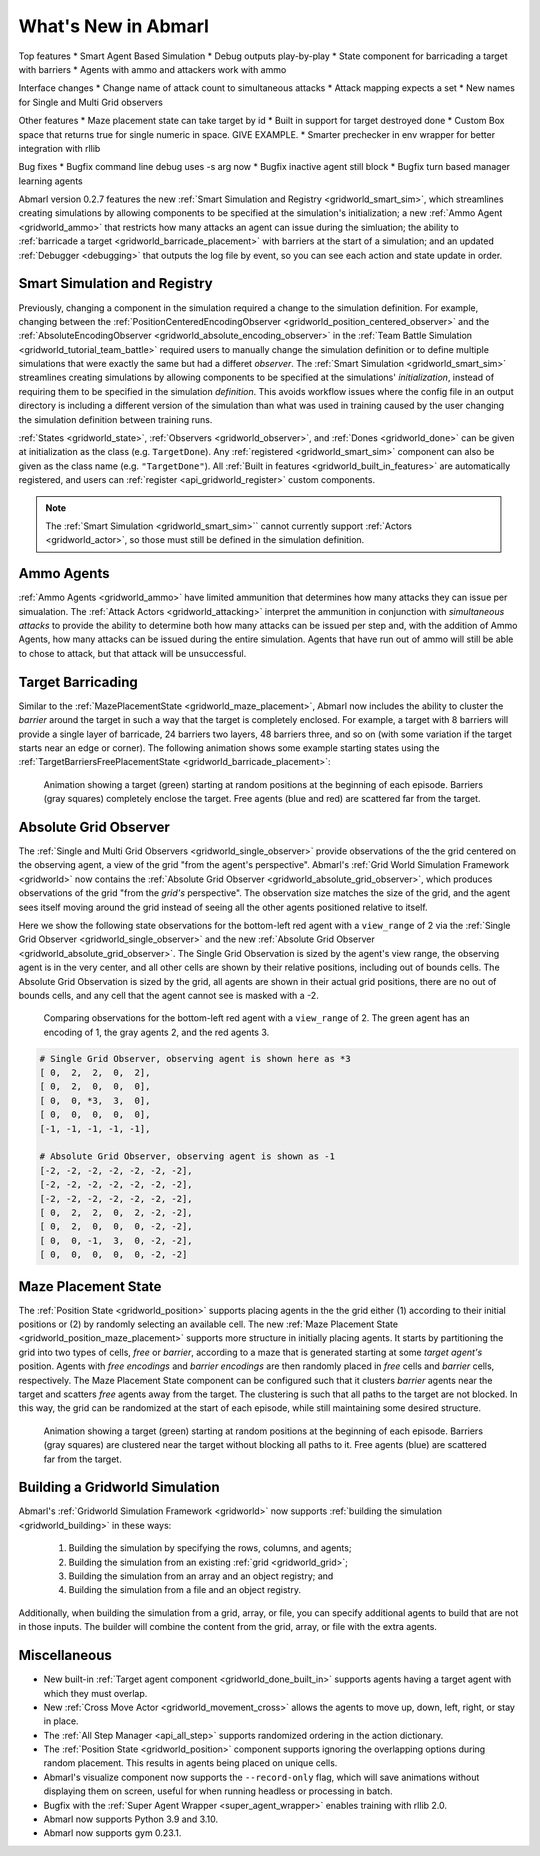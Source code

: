 .. Abmarl latest releases.

What's New in Abmarl
====================

Top features
* Smart Agent Based Simulation
* Debug outputs play-by-play
* State component for barricading a target with barriers
* Agents with ammo and attackers work with ammo

Interface changes
* Change name of attack count to simultaneous attacks
* Attack mapping expects a set
* New names for Single and Multi Grid observers

Other features
* Maze placement state can take target by id
* Built in support for target destroyed done
* Custom Box space that returns true for single numeric in space. GIVE EXAMPLE.
* Smarter prechecker in env wrapper for better integration with rllib

Bug fixes
* Bugfix command line debug uses -s arg now
* Bugfix inactive agent still block
* Bugfix turn based manager learning agents



Abmarl version 0.2.7 features the new
:ref:`Smart Simulation and Registry <gridworld_smart_sim>`,
which streamlines creating simulations by allowing components to be specified at the
simulation's initialization; a new :ref:`Ammo Agent <gridworld_ammo>` that restricts
how many attacks an agent can issue during the simluation; the ability to
:ref:`barricade a target <gridworld_barricade_placement>` with barriers at the start
of a simulation; and an updated :ref:`Debugger <debugging>` that outputs the log
file by event, so you can see each action and state update in order.

Smart Simulation and Registry
-----------------------------

Previously, changing a component in the simulation required a change to the simulation
definition. For example, changing between the 
:ref:`PositionCenteredEncodingObserver <gridworld_position_centered_observer>` and
the :ref:`AbsoluteEncodingObserver <gridworld_absolute_encoding_observer>` in the
:ref:`Team Battle Simulation <gridworld_tutorial_team_battle>` required users to
manually change the simulation definition or to define multiple simulations that
were exactly the same but had a differet `observer`. The
:ref:`Smart Simulation <gridworld_smart_sim>` streamlines creating
simulations by allowing components to be specified at the simulations' *initialization*,
instead of requiring them to be specified in the simulation *definition*. This avoids
workflow issues where the config file in an output directory is including a different
version of the simulation than what was used in training caused by the user changing
the simulation definition between training runs.

:ref:`States <gridworld_state>`, :ref:`Observers <gridworld_observer>`, and
:ref:`Dones <gridworld_done>` can be given at initialization as the class (e.g.
``TargetDone``). Any :ref:`registered <gridworld_smart_sim>` component can also
be given as the class name (e.g. ``"TargetDone"``). All
:ref:`Built in features <gridworld_built_in_features>` are automatically registered,
and users can :ref:`register <api_gridworld_register>` custom components.

.. NOTE::
   The :ref:`Smart Simulation <gridworld_smart_sim>`` cannot currently support
   :ref:`Actors <gridworld_actor>`, so those must still be defined in the simulation
   definition.


Ammo Agents
-----------

:ref:`Ammo Agents <gridworld_ammo>` have limited ammunition that determines how
many attacks they can issue per simualation. The :ref:`Attack Actors <gridworld_attacking>`
interpret the ammunition in conjunction with `simultaneous attacks` to provide
the ability to determine both how many attacks can be issued per step and, with
the addition of Ammo Agents, how many attacks can be issued during the entire simulation.
Agents that have run out of ammo will still be able to chose to attack, but that
attack will be unsuccessful.

Target Barricading
------------------

Similar to the :ref:`MazePlacementState <gridworld_maze_placement>`, Abmarl now
includes the ability to cluster the *barrier* around the target in such a way that
the target is completely enclosed. For example, a target with 8 barriers will provide
a single layer of barricade, 24 barriers two layers, 48 barriers three, and so on
(with some variation if the target starts near an edge or corner). The following
animation shows some example starting states using the
:ref:`TargetBarriersFreePlacementState <gridworld_barricade_placement>`:

.. figure:: /.images/gridworld_blockade_placement.*
   :width: 75 %
   :alt: Animation showing starting states using Target Barrier Free Placement State component.

   Animation showing a target (green) starting at random positions at the beginning
   of each episode. Barriers (gray squares) completely enclose the target. Free
   agents (blue and red) are scattered far from the target.





Absolute Grid Observer
----------------------

The :ref:`Single and Multi Grid Observers <gridworld_single_observer>` provide
observations of the the grid centered on the observing agent, a view of the grid
"from the agent's perspective". Abmarl's :ref:`Grid World Simulation Framework <gridworld>`
now contains the :ref:`Absolute Grid Observer <gridworld_absolute_grid_observer>`,
which produces observations of the grid "from the `grid's` perspective". The observation
size matches the size of the grid, and the agent sees itself moving around the
grid instead of seeing all the other agents positioned relative to itself.

Here we show the following state observations for the bottom-left red agent with
a ``view_range`` of 2 via the :ref:`Single Grid Observer <gridworld_single_observer>`
and the new :ref:`Absolute Grid Observer <gridworld_absolute_grid_observer>`. The
Single Grid Observation is sized by the agent's view range, the observing agent
is in the very center, and all other cells are shown by their relative positions,
including out of bounds cells. The Absolute Grid Observation is sized by the grid,
all agents are shown in their actual grid positions, there are no out of bounds
cells, and any cell that the agent cannot see is masked with a -2.

.. figure:: /.images/absolute_vs_position_obs.png
   :width: 75 %
   :alt: State for comparing the differences between single and absolute grid observer.

   Comparing observations for the bottom-left red agent with a ``view_range`` of 2.
   The green agent has an encoding of 1, the gray agents 2, and the red agents 3.
   
.. code-block::

   # Single Grid Observer, observing agent is shown here as *3
   [ 0,  2,  2,  0,  2],
   [ 0,  2,  0,  0,  0],
   [ 0,  0, *3,  3,  0],
   [ 0,  0,  0,  0,  0],
   [-1, -1, -1, -1, -1],

   # Absolute Grid Observer, observing agent is shown as -1
   [-2, -2, -2, -2, -2, -2, -2],
   [-2, -2, -2, -2, -2, -2, -2],
   [-2, -2, -2, -2, -2, -2, -2],
   [ 0,  2,  2,  0,  2, -2, -2],
   [ 0,  2,  0,  0,  0, -2, -2],
   [ 0,  0, -1,  3,  0, -2, -2],
   [ 0,  0,  0,  0,  0, -2, -2]


Maze Placement State
--------------------

The :ref:`Position State <gridworld_position>` supports placing agents in the the
grid either (1) according to their initial positions or (2) by randomly selecting
an available cell. The new :ref:`Maze Placement State <gridworld_position_maze_placement>`
supports more structure in initially placing agents. It starts by partitioning
the grid into two types of cells, `free` or `barrier`, according to a maze that
is generated starting at some `target agent's` position. Agents with `free encodings`
and `barrier encodings` are then randomly placed in `free` cells and `barrier` cells,
respectively. The Maze Placement State component can be configured such that it
clusters `barrier` agents near the target and scatters `free` agents away from
the target. The clustering is such that all paths to the target are not blocked.
In this way, the grid can be randomized at the start of each episode, while still
maintaining some desired structure.

.. figure:: /.images/gridworld_maze_placement.*
   :width: 75 %
   :alt: Animation showing starting states using Maze Placement State component.

   Animation showing a target (green) starting at random positions at the beginning
   of each episode. Barriers (gray squares) are clustered near the target without
   blocking all paths to it. Free agents (blue) are scattered far from the target.


Building a Gridworld Simulation
-------------------------------

Abmarl's :ref:`Gridworld Simulation Framework <gridworld>` now supports
:ref:`building the simulation <gridworld_building>` in these ways:

   #. Building the simulation by specifying the rows, columns, and agents;
   #. Building the simulation from an existing :ref:`grid <gridworld_grid>`;
   #. Building the simulation from an array and an object registry; and
   #. Building the simulation from a file and an object registry.

Additionally, when building the simulation from a grid, array, or file, you can
specify additional agents to build that are not in those inputs. The builder will
combine the content from the grid, array, or file with the extra agents.


Miscellaneous
-------------

* New built-in :ref:`Target agent component <gridworld_done_built_in>` supports
  agents having a target agent with which they must overlap.
* New :ref:`Cross Move Actor <gridworld_movement_cross>` allows the agents to move
  up, down, left, right, or stay in place.
* The :ref:`All Step Manager <api_all_step>` supports randomized ordering in the
  action dictionary.
* The :ref:`Position State <gridworld_position>` component supports ignoring the
  overlapping options during random placement. This results in agents being placed
  on unique cells.
* Abmarl's visualize component now supports the ``--record-only`` flag, which will
  save animations without displaying them on screen, useful for when running headless
  or processing in batch.
* Bugfix with the :ref:`Super Agent Wrapper <super_agent_wrapper>` enables training
  with rllib 2.0.
* Abmarl now supports Python 3.9 and 3.10.
* Abmarl now supports gym 0.23.1.

